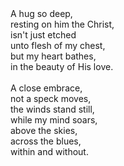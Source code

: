 #+BEGIN_COMMENT
.. title: Imbosomed!
.. date: 2008/09/06 18:49:00
.. tags: blab, poem
.. slug: imbosomed
#+END_COMMENT




#+begin_verse
A hug so deep,
resting on him the Christ,
isn't just etched
unto flesh of my chest,
but my heart bathes,
in the beauty of His love.

A close embrace,
not a speck moves,
the winds stand still,
while my mind soars,
above the skies,
across the blues,
within and without.
#+end_verse
